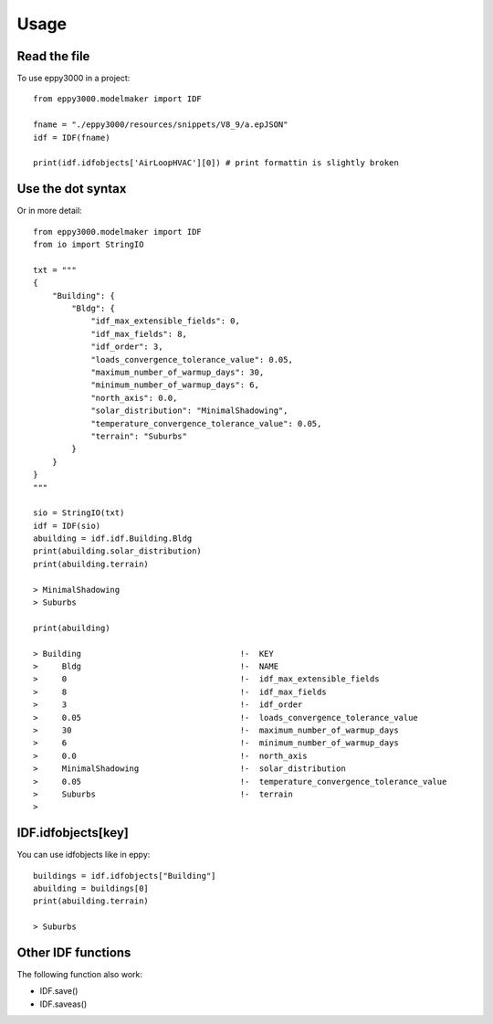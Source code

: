=====
Usage
=====

Read the file
-------------

To use eppy3000 in a project::

    from eppy3000.modelmaker import IDF

    fname = "./eppy3000/resources/snippets/V8_9/a.epJSON"
    idf = IDF(fname)

    print(idf.idfobjects['AirLoopHVAC'][0]) # print formattin is slightly broken


Use the dot syntax
------------------

Or in more detail::

    from eppy3000.modelmaker import IDF
    from io import StringIO

    txt = """
    {
        "Building": {
            "Bldg": {
                "idf_max_extensible_fields": 0,
                "idf_max_fields": 8,
                "idf_order": 3,
                "loads_convergence_tolerance_value": 0.05,
                "maximum_number_of_warmup_days": 30,
                "minimum_number_of_warmup_days": 6,
                "north_axis": 0.0,
                "solar_distribution": "MinimalShadowing",
                "temperature_convergence_tolerance_value": 0.05,
                "terrain": "Suburbs"
            }
        }
    }
    """

    sio = StringIO(txt)
    idf = IDF(sio)
    abuilding = idf.idf.Building.Bldg
    print(abuilding.solar_distribution)
    print(abuilding.terrain)

    > MinimalShadowing
    > Suburbs

    print(abuilding)

    > Building                                 !-  KEY
    >     Bldg                                 !-  NAME
    >     0                                    !-  idf_max_extensible_fields
    >     8                                    !-  idf_max_fields
    >     3                                    !-  idf_order
    >     0.05                                 !-  loads_convergence_tolerance_value
    >     30                                   !-  maximum_number_of_warmup_days
    >     6                                    !-  minimum_number_of_warmup_days
    >     0.0                                  !-  north_axis
    >     MinimalShadowing                     !-  solar_distribution
    >     0.05                                 !-  temperature_convergence_tolerance_value
    >     Suburbs                              !-  terrain
    >


IDF.idfobjects[key]
-------------------

You can use idfobjects like in eppy::

    buildings = idf.idfobjects["Building"]
    abuilding = buildings[0]
    print(abuilding.terrain)

    > Suburbs

Other IDF functions
-------------------

The following function also work:

- IDF.save()
- IDF.saveas()
